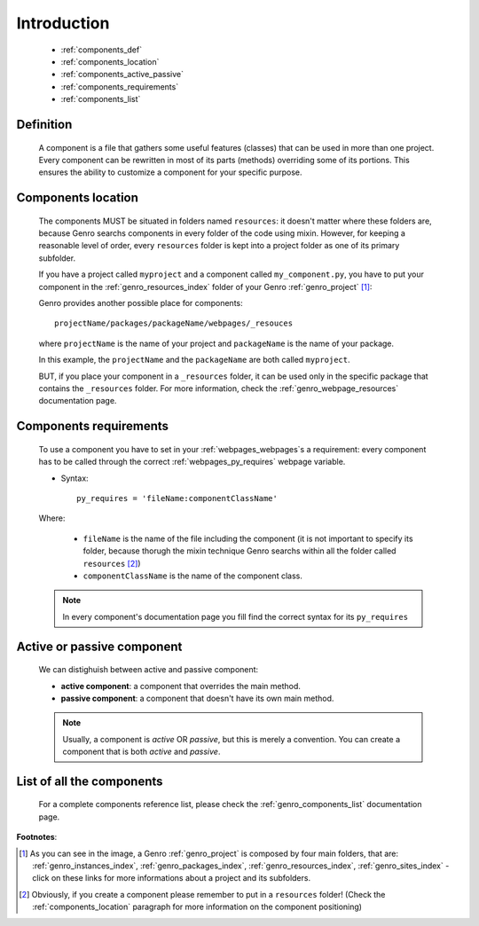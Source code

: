 .. _genro_components_introduction:

============
Introduction
============

    * :ref:`components_def`
    * :ref:`components_location`
    * :ref:`components_active_passive`
    * :ref:`components_requirements`
    * :ref:`components_list`
    
.. _components_def:

Definition
==========
    
    A component is a file that gathers some useful features (classes) that can be used in more
    than one project. Every component can be rewritten in most of its parts (methods) overriding some
    of its portions. This ensures the ability to customize a component for your specific purpose.
    
.. _components_location:

Components location
===================
    
    The components MUST be situated in folders named ``resources``: it doesn't matter where these
    folders are, because Genro searchs components in every folder of the code using mixin. However,
    for keeping a reasonable level of order, every ``resources`` folder is kept into a project
    folder as one of its primary subfolder.
    
    If you have a project called ``myproject`` and a component called ``my_component.py``, you have
    to put your component in the :ref:`genro_resources_index` folder of your Genro :ref:`genro_project` [#]_:
    
    .. image:: ../images/components/mycomponent.png
    
    Genro provides another possible place for components::
    
        projectName/packages/packageName/webpages/_resouces
    
    where ``projectName`` is the name of your project and ``packageName`` is the name of your package.
    
    .. image:: ../images/components/mycomponent2.png
    
    In this example, the ``projectName`` and the ``packageName`` are both called ``myproject``.
    
    BUT, if you place your component in a ``_resources`` folder, it can be used only in the specific
    package that contains the ``_resources`` folder. For more information, check the
    :ref:`genro_webpage_resources` documentation page.
    
.. _components_requirements:

Components requirements
=======================

    To use a component you have to set in your :ref:`webpages_webpages`\s a requirement: every component
    has to be called through the correct :ref:`webpages_py_requires` webpage variable.
    
    * Syntax::
    
        py_requires = 'fileName:componentClassName'
        
    Where:
    
        * ``fileName`` is the name of the file including the component (it is not important to specify its
          folder, because thorugh the mixin technique Genro searchs within all the folder called ``resources`` [#]_)
        * ``componentClassName`` is the name of the component class.
    
    .. note:: In every component's documentation page you fill find the correct syntax for its ``py_requires``
    
.. _components_active_passive:

Active or passive component
===========================

    We can distighuish between active and passive component:
    
    * **active component**: a component that overrides the main method.
    * **passive component**: a component that doesn't have its own main method.
    
    .. note:: Usually, a component is *active* OR *passive*, but this is merely a convention.
              You can create a component that is both *active* and *passive*.

.. _components_list:

List of all the components
==========================

    For a complete components reference list, please check the :ref:`genro_components_list` documentation page.

**Footnotes**:

.. [#] As you can see in the image, a Genro :ref:`genro_project` is composed by four main folders, that are: :ref:`genro_instances_index`, :ref:`genro_packages_index`, :ref:`genro_resources_index`, :ref:`genro_sites_index` - click on these links for more informations about a project and its subfolders.
.. [#] Obviously, if you create a component please remember to put in a ``resources`` folder! (Check the :ref:`components_location` paragraph for more information on the component positioning)
    